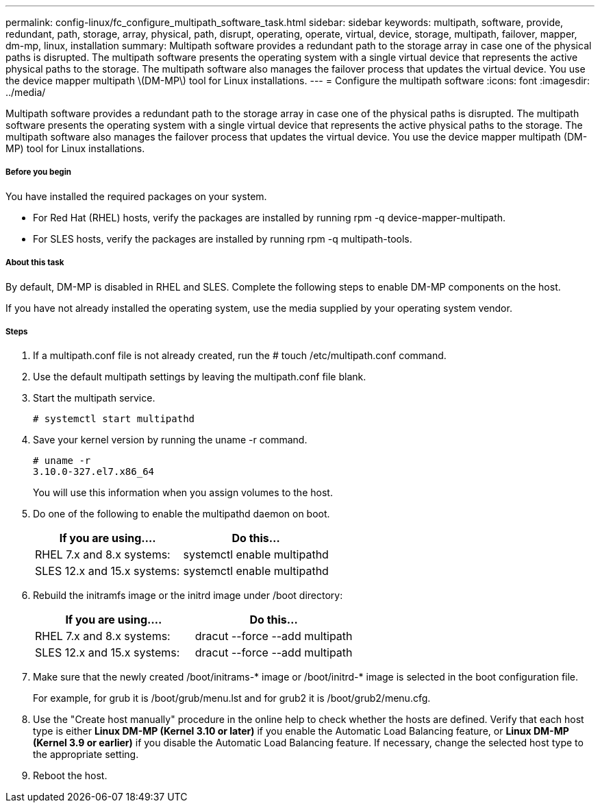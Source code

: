 ---
permalink: config-linux/fc_configure_multipath_software_task.html
sidebar: sidebar
keywords: multipath, software, provide, redundant, path, storage, array, physical, path, disrupt, operating, operate, virtual, device, storage, multipath, failover, mapper, dm-mp, linux, installation
summary: Multipath software provides a redundant path to the storage array in case one of the physical paths is disrupted. The multipath software presents the operating system with a single virtual device that represents the active physical paths to the storage. The multipath software also manages the failover process that updates the virtual device. You use the device mapper multipath \(DM-MP\) tool for Linux installations.
---
= Configure the multipath software
:icons: font
:imagesdir: ../media/

[.lead]
Multipath software provides a redundant path to the storage array in case one of the physical paths is disrupted. The multipath software presents the operating system with a single virtual device that represents the active physical paths to the storage. The multipath software also manages the failover process that updates the virtual device. You use the device mapper multipath (DM-MP) tool for Linux installations.

===== Before you begin

You have installed the required packages on your system.

* For Red Hat (RHEL) hosts, verify the packages are installed by running rpm -q device-mapper-multipath.
* For SLES hosts, verify the packages are installed by running rpm -q multipath-tools.

===== About this task

By default, DM-MP is disabled in RHEL and SLES. Complete the following steps to enable DM-MP components on the host.

If you have not already installed the operating system, use the media supplied by your operating system vendor.

===== Steps

. If a multipath.conf file is not already created, run the # touch /etc/multipath.conf command.
. Use the default multipath settings by leaving the multipath.conf file blank.
. Start the multipath service.
+
----
# systemctl start multipathd
----

. Save your kernel version by running the uname -r command.
+
----
# uname -r
3.10.0-327.el7.x86_64
----
+
You will use this information when you assign volumes to the host.

. Do one of the following to enable the multipathd daemon on boot.
+
[options="header"]
|===
| If you are using....| Do this...
a|
RHEL 7.x and 8.x systems:
a|
systemctl enable multipathd
a|
SLES 12.x and 15.x systems:
a|
systemctl enable multipathd
|===

. Rebuild the initramfs image or the initrd image under /boot directory:
+
[options="header"]
|===
| If you are using....| Do this...
a|
RHEL 7.x and 8.x systems:
a|
dracut --force --add multipath
a|
SLES 12.x and 15.x systems:
a|
dracut --force --add multipath
|===

. Make sure that the newly created /boot/initrams-* image or /boot/initrd-* image is selected in the boot configuration file.
+
For example, for grub it is /boot/grub/menu.lst and for grub2 it is /boot/grub2/menu.cfg.

. Use the "Create host manually" procedure in the online help to check whether the hosts are defined. Verify that each host type is either *Linux DM-MP (Kernel 3.10 or later)* if you enable the Automatic Load Balancing feature, or *Linux DM-MP (Kernel 3.9 or earlier)* if you disable the Automatic Load Balancing feature. If necessary, change the selected host type to the appropriate setting.
. Reboot the host.
